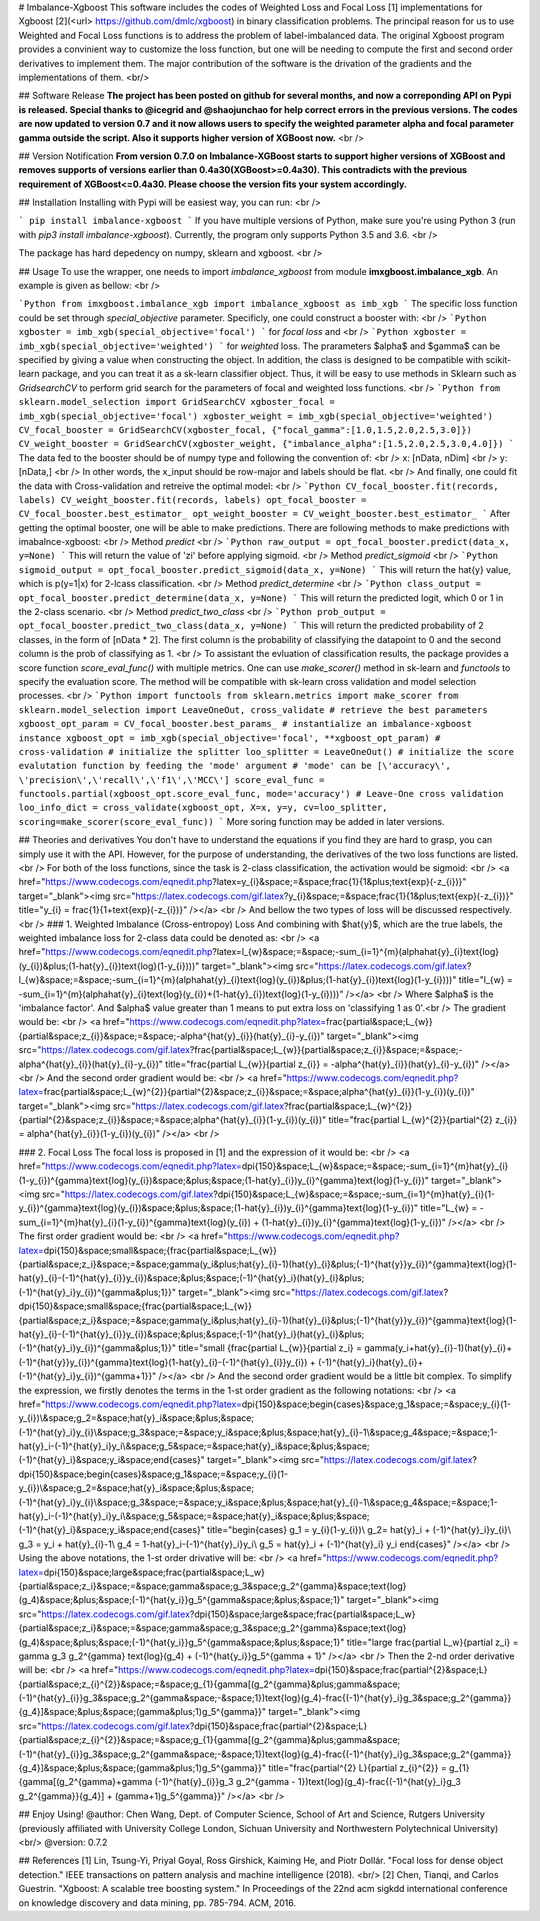 # Imbalance-Xgboost
This software includes the codes of Weighted Loss and Focal Loss [1] implementations for Xgboost [2](<\url> https://github.com/dmlc/xgboost) in binary classification problems. The principal reason for us to use Weighted and Focal Loss functions is to address the problem of label-imbalanced data. The original Xgboost program provides a convinient way to customize the loss function, but one will be needing to compute the first and second order derivatives to implement them. The major contribution of the software is the drivation of the gradients and the implementations of them. <br/>

## Software Release
**The project has been posted on github for several months, and now a correponding API on Pypi is released. Special thanks to @icegrid and @shaojunchao for help correct errors in the previous versions. The codes are now updated to version 0.7 and it now allows users to specify the weighted parameter \alpha and focal parameter \gamma outside the script. Also it supports higher version of XGBoost now.** <br />

## Version Notification
**From version 0.7.0 on Imbalance-XGBoost starts to support higher versions of XGBoost and removes supports of versions earlier than 0.4a30(XGBoost>=0.4a30). This contradicts with the previous requirement of XGBoost<=0.4a30. Please choose the version fits your system accordingly.**

## Installation
Installing with Pypi will be easiest way, you can run: <br />

```
pip install imbalance-xgboost
```
If you have multiple versions of Python, make sure you're using Python 3 (run with `pip3 install imbalance-xgboost`). Currently, the program only supports Python 3.5 and 3.6. <br />

The package has hard depedency on numpy, sklearn and xgboost. <br />

## Usage
To use the wrapper, one needs to import *imbalance_xgboost* from module **imxgboost.imbalance_xgb**. An example is given as bellow: <br /> 

```Python
from imxgboost.imbalance_xgb import imbalance_xgboost as imb_xgb
```
The specific loss function could be set through *special_objective* parameter. Specificly, one could construct a booster with: <br />
```Python
xgboster = imb_xgb(special_objective='focal')
```
for *focal loss* and <br />
```Python
xgboster = imb_xgb(special_objective='weighted')
```
for *weighted* loss. The prarameters $\alpha$ and $\gamma$ can be specified by giving a value when constructing the object. In addition, the class is designed to be compatible with scikit-learn package, and you can treat it as a sk-learn classifier object. Thus, it will be easy to use methods in Sklearn such as *GridsearchCV* to perform grid search for the parameters of focal and weighted loss functions. <br />
```Python
from sklearn.model_selection import GridSearchCV
xgboster_focal = imb_xgb(special_objective='focal')
xgboster_weight = imb_xgb(special_objective='weighted')
CV_focal_booster = GridSearchCV(xgboster_focal, {"focal_gamma":[1.0,1.5,2.0,2.5,3.0]})
CV_weight_booster = GridSearchCV(xgboster_weight, {"imbalance_alpha":[1.5,2.0,2.5,3.0,4.0]})
```
The data fed to the booster should be of numpy type and following the convention of: <br />
x: [nData, nDim] <br />
y: [nData,] <br />
In other words, the x_input should be row-major and labels should be flat. <br />
And finally, one could fit the data with Cross-validation and retreive the optimal model: <br />
```Python
CV_focal_booster.fit(records, labels)
CV_weight_booster.fit(records, labels)
opt_focal_booster = CV_focal_booster.best_estimator_
opt_weight_booster = CV_weight_booster.best_estimator_
```
After getting the optimal booster, one will be able to make predictions. There are following methods to make predictions with imabalnce-xgboost: <br />
Method `predict` <br />
```Python
raw_output = opt_focal_booster.predict(data_x, y=None) 
```
This will return the value of 'zi' before applying sigmoid.  <br />
Method `predict_sigmoid` <br />
```Python
sigmoid_output = opt_focal_booster.predict_sigmoid(data_x, y=None) 
```
This will return the \hat{y} value, which is p(y=1|x) for 2-lcass classification.  <br />
Method `predict_determine` <br />
```Python
class_output = opt_focal_booster.predict_determine(data_x, y=None) 
```
This will return the predicted logit, which 0 or 1 in the 2-class scenario.  <br />
Method `predict_two_class` <br />
```Python
prob_output = opt_focal_booster.predict_two_class(data_x, y=None) 
```
This will return the predicted probability of 2 classes, in the form of [nData * 2]. The first column is the probability of classifying the datapoint to 0 and the second column is the prob of classifying as 1. <br />
To assistant the evluation of classification results, the package provides a score function `score_eval_func()` with multiple metrics. One can use `make_scorer()` method in sk-learn and `functools` to specify the evaluation score. The method will be compatible with sk-learn cross validation and model selection processes. <br />
```Python
import functools
from sklearn.metrics import make_scorer
from sklearn.model_selection import LeaveOneOut, cross_validate
# retrieve the best parameters
xgboost_opt_param = CV_focal_booster.best_params_
# instantialize an imbalance-xgboost instance
xgboost_opt = imb_xgb(special_objective='focal', **xgboost_opt_param)
# cross-validation
# initialize the splitter
loo_splitter = LeaveOneOut()
# initialize the score evalutation function by feeding the 'mode' argument
# 'mode' can be [\'accuracy\', \'precision\',\'recall\',\'f1\',\'MCC\']
score_eval_func = functools.partial(xgboost_opt.score_eval_func, mode='accuracy')
# Leave-One cross validation
loo_info_dict = cross_validate(xgboost_opt, X=x, y=y, cv=loo_splitter, scoring=make_scorer(score_eval_func))
```
More soring function may be added in later versions.

## Theories and derivatives
You don't have to understand the equations if you find they are hard to grasp, you can simply use it with the API. However, for the purpose of understanding, the derivatives of the two loss functions are listed. <br />
For both of the loss functions, since the task is 2-class classification, the activation would be sigmoid: <br />
<a href="https://www.codecogs.com/eqnedit.php?latex=y_{i}&space;=&space;\frac{1}{1&plus;\text{exp}(-z_{i})}" target="_blank"><img src="https://latex.codecogs.com/gif.latex?y_{i}&space;=&space;\frac{1}{1&plus;\text{exp}(-z_{i})}" title="y_{i} = \frac{1}{1+\text{exp}(-z_{i})}" /></a> <br />
And bellow the two types of loss will be discussed respectively. <br />
### 1. Weighted Imbalance (Cross-entropoy) Loss
And combining with $\hat{y}$, which are the true labels, the weighted imbalance loss for 2-class data could be denoted as: <br />
<a href="https://www.codecogs.com/eqnedit.php?latex=l_{w}&space;=&space;-\sum_{i=1}^{m}(\alpha\hat{y}_{i}\text{log}(y_{i})&plus;(1-\hat{y}_{i})\text{log}(1-y_{i})))" target="_blank"><img src="https://latex.codecogs.com/gif.latex?l_{w}&space;=&space;-\sum_{i=1}^{m}(\alpha\hat{y}_{i}\text{log}(y_{i})&plus;(1-\hat{y}_{i})\text{log}(1-y_{i})))" title="l_{w} = -\sum_{i=1}^{m}(\alpha\hat{y}_{i}\text{log}(y_{i})+(1-\hat{y}_{i})\text{log}(1-y_{i})))" /></a>
<br />
Where $\alpha$ is the 'imbalance factor'. And $\alpha$ value greater than 1 means to put extra loss on 'classifying 1 as 0'.<br />
The gradient would be: <br />
<a href="https://www.codecogs.com/eqnedit.php?latex=\frac{\partial&space;L_{w}}{\partial&space;z_{i}}&space;=&space;-\alpha^{\hat{y}_{i}}(\hat{y}_{i}-y_{i})" target="_blank"><img src="https://latex.codecogs.com/gif.latex?\frac{\partial&space;L_{w}}{\partial&space;z_{i}}&space;=&space;-\alpha^{\hat{y}_{i}}(\hat{y}_{i}-y_{i})" title="\frac{\partial L_{w}}{\partial z_{i}} = -\alpha^{\hat{y}_{i}}(\hat{y}_{i}-y_{i})" /></a>  <br />
And the second order gradient would be: <br />
<a href="https://www.codecogs.com/eqnedit.php?latex=\frac{\partial&space;L_{w}^{2}}{\partial^{2}&space;z_{i}}&space;=&space;\alpha^{\hat{y}_{i}}(1-y_{i})(y_{i})" target="_blank"><img src="https://latex.codecogs.com/gif.latex?\frac{\partial&space;L_{w}^{2}}{\partial^{2}&space;z_{i}}&space;=&space;\alpha^{\hat{y}_{i}}(1-y_{i})(y_{i})" title="\frac{\partial L_{w}^{2}}{\partial^{2} z_{i}} = \alpha^{\hat{y}_{i}}(1-y_{i})(y_{i})" /></a>   <br />

### 2. Focal Loss
The focal loss is proposed in [1] and the expression of it would be: <br />
<a href="https://www.codecogs.com/eqnedit.php?latex=\dpi{150}&space;L_{w}&space;=&space;-\sum_{i=1}^{m}\hat{y}_{i}(1-y_{i})^{\gamma}\text{log}(y_{i})&space;&plus;&space;(1-\hat{y}_{i})y_{i}^{\gamma}\text{log}(1-y_{i})" target="_blank"><img src="https://latex.codecogs.com/gif.latex?\dpi{150}&space;L_{w}&space;=&space;-\sum_{i=1}^{m}\hat{y}_{i}(1-y_{i})^{\gamma}\text{log}(y_{i})&space;&plus;&space;(1-\hat{y}_{i})y_{i}^{\gamma}\text{log}(1-y_{i})" title="L_{w} = -\sum_{i=1}^{m}\hat{y}_{i}(1-y_{i})^{\gamma}\text{log}(y_{i}) + (1-\hat{y}_{i})y_{i}^{\gamma}\text{log}(1-y_{i})" /></a> <br />
The first order gradient would be: <br />
<a href="https://www.codecogs.com/eqnedit.php?latex=\dpi{150}&space;\small&space;{\frac{\partial&space;L_{w}}{\partial&space;z_i}&space;=&space;\gamma(y_i&plus;\hat{y}_{i}-1)(\hat{y}_{i}&plus;(-1)^{\hat{y}}y_{i})^{\gamma}\text{log}(1-\hat{y}_{i}-(-1)^{\hat{y}_{i}}y_{i})&space;&plus;&space;(-1)^{\hat{y}_i}(\hat{y}_{i}&plus;(-1)^{\hat{y}_i}y_{i})^{\gamma&plus;1}}" target="_blank"><img src="https://latex.codecogs.com/gif.latex?\dpi{150}&space;\small&space;{\frac{\partial&space;L_{w}}{\partial&space;z_i}&space;=&space;\gamma(y_i&plus;\hat{y}_{i}-1)(\hat{y}_{i}&plus;(-1)^{\hat{y}}y_{i})^{\gamma}\text{log}(1-\hat{y}_{i}-(-1)^{\hat{y}_{i}}y_{i})&space;&plus;&space;(-1)^{\hat{y}_i}(\hat{y}_{i}&plus;(-1)^{\hat{y}_i}y_{i})^{\gamma&plus;1}}" title="\small {\frac{\partial L_{w}}{\partial z_i} = \gamma(y_i+\hat{y}_{i}-1)(\hat{y}_{i}+(-1)^{\hat{y}}y_{i})^{\gamma}\text{log}(1-\hat{y}_{i}-(-1)^{\hat{y}_{i}}y_{i}) + (-1)^{\hat{y}_i}(\hat{y}_{i}+(-1)^{\hat{y}_i}y_{i})^{\gamma+1}}" /></a>    <br />
And the second order gradient would be a little bit complex. To simplify the expression, we firstly denotes the terms in the 1-st order gradient as the following notations: <br />
<a href="https://www.codecogs.com/eqnedit.php?latex=\dpi{150}&space;\begin{cases}&space;g_1&space;=&space;y_{i}(1-y_{i})\\&space;g_2=&space;\hat{y}_i&space;&plus;&space;(-1)^{\hat{y}_i}y_{i}\\&space;g_3&space;=&space;y_i&space;&plus;&space;\hat{y}_{i}-1\\&space;g_4&space;=&space;1-\hat{y}_i-(-1)^{\hat{y}_i}y_i\\&space;g_5&space;=&space;\hat{y}_i&space;&plus;&space;(-1)^{\hat{y}_i}&space;y_i&space;\end{cases}" target="_blank"><img src="https://latex.codecogs.com/gif.latex?\dpi{150}&space;\begin{cases}&space;g_1&space;=&space;y_{i}(1-y_{i})\\&space;g_2=&space;\hat{y}_i&space;&plus;&space;(-1)^{\hat{y}_i}y_{i}\\&space;g_3&space;=&space;y_i&space;&plus;&space;\hat{y}_{i}-1\\&space;g_4&space;=&space;1-\hat{y}_i-(-1)^{\hat{y}_i}y_i\\&space;g_5&space;=&space;\hat{y}_i&space;&plus;&space;(-1)^{\hat{y}_i}&space;y_i&space;\end{cases}" title="\begin{cases} g_1 = y_{i}(1-y_{i})\\ g_2= \hat{y}_i + (-1)^{\hat{y}_i}y_{i}\\ g_3 = y_i + \hat{y}_{i}-1\\ g_4 = 1-\hat{y}_i-(-1)^{\hat{y}_i}y_i\\ g_5 = \hat{y}_i + (-1)^{\hat{y}_i} y_i \end{cases}" /></a> <br />
Using the above notations, the 1-st order drivative will be: <br />
<a href="https://www.codecogs.com/eqnedit.php?latex=\dpi{150}&space;\large&space;\frac{\partial&space;L_w}{\partial&space;z_i}&space;=&space;\gamma&space;g_3&space;g_2^{\gamma}&space;\text{log}(g_4)&space;&plus;&space;(-1)^{\hat{y_i}}g_5^{\gamma&space;&plus;&space;1}" target="_blank"><img src="https://latex.codecogs.com/gif.latex?\dpi{150}&space;\large&space;\frac{\partial&space;L_w}{\partial&space;z_i}&space;=&space;\gamma&space;g_3&space;g_2^{\gamma}&space;\text{log}(g_4)&space;&plus;&space;(-1)^{\hat{y_i}}g_5^{\gamma&space;&plus;&space;1}" title="\large \frac{\partial L_w}{\partial z_i} = \gamma g_3 g_2^{\gamma} \text{log}(g_4) + (-1)^{\hat{y_i}}g_5^{\gamma + 1}" /></a> <br />
Then the 2-nd order derivative will be: <br />
<a href="https://www.codecogs.com/eqnedit.php?latex=\dpi{150}&space;\frac{\partial^{2}&space;L}{\partial&space;z_{i}^{2}}&space;=&space;g_{1}\{\gamma[(g_2^{\gamma}&plus;\gamma&space;(-1)^{\hat{y}_{i}}g_3&space;g_2^{\gamma&space;-&space;1})\text{log}(g_4)-\frac{(-1)^{\hat{y}_i}g_3&space;g_2^{\gamma}}{g_4}]&space;&plus;&space;(\gamma&plus;1)g_5^{\gamma}\}" target="_blank"><img src="https://latex.codecogs.com/gif.latex?\dpi{150}&space;\frac{\partial^{2}&space;L}{\partial&space;z_{i}^{2}}&space;=&space;g_{1}\{\gamma[(g_2^{\gamma}&plus;\gamma&space;(-1)^{\hat{y}_{i}}g_3&space;g_2^{\gamma&space;-&space;1})\text{log}(g_4)-\frac{(-1)^{\hat{y}_i}g_3&space;g_2^{\gamma}}{g_4}]&space;&plus;&space;(\gamma&plus;1)g_5^{\gamma}\}" title="\frac{\partial^{2} L}{\partial z_{i}^{2}} = g_{1}\{\gamma[(g_2^{\gamma}+\gamma (-1)^{\hat{y}_{i}}g_3 g_2^{\gamma - 1})\text{log}(g_4)-\frac{(-1)^{\hat{y}_i}g_3 g_2^{\gamma}}{g_4}] + (\gamma+1)g_5^{\gamma}\}" /></a>
<br />

## Enjoy Using!
@author: Chen Wang, Dept. of Computer Science, School of Art and Science, Rutgers University (previously affiliated with University College London, Sichuan University and Northwestern Polytechnical University) <br/>
@version: 0.7.2

## References
[1] Lin, Tsung-Yi, Priyal Goyal, Ross Girshick, Kaiming He, and Piotr Dollár. "Focal loss for dense object detection." IEEE transactions on pattern analysis and machine intelligence (2018). <br/>
[2] Chen, Tianqi, and Carlos Guestrin. "Xgboost: A scalable tree boosting system." In Proceedings of the 22nd acm sigkdd international conference on knowledge discovery and data mining, pp. 785-794. ACM, 2016.


